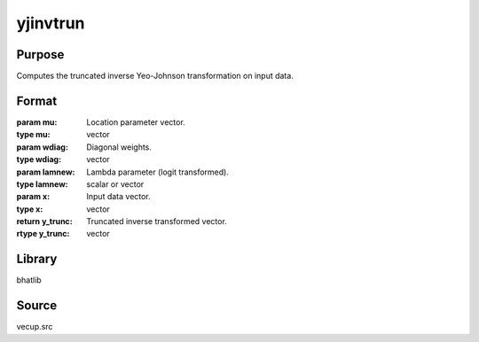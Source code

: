 yjinvtrun
==============================================
Purpose
----------------
Computes the truncated inverse Yeo-Johnson transformation on input data.

Format
----------------
.. function:: y_trunc = yjinvtrun(mu, wdiag, lamnew, x)

:param mu: Location parameter vector.
:type mu: vector

:param wdiag: Diagonal weights.
:type wdiag: vector

:param lamnew: Lambda parameter (logit transformed).
:type lamnew: scalar or vector

:param x: Input data vector.
:type x: vector

:return y_trunc: Truncated inverse transformed vector.
:rtype y_trunc: vector

Library
-------
bhatlib

Source
------
vecup.src
